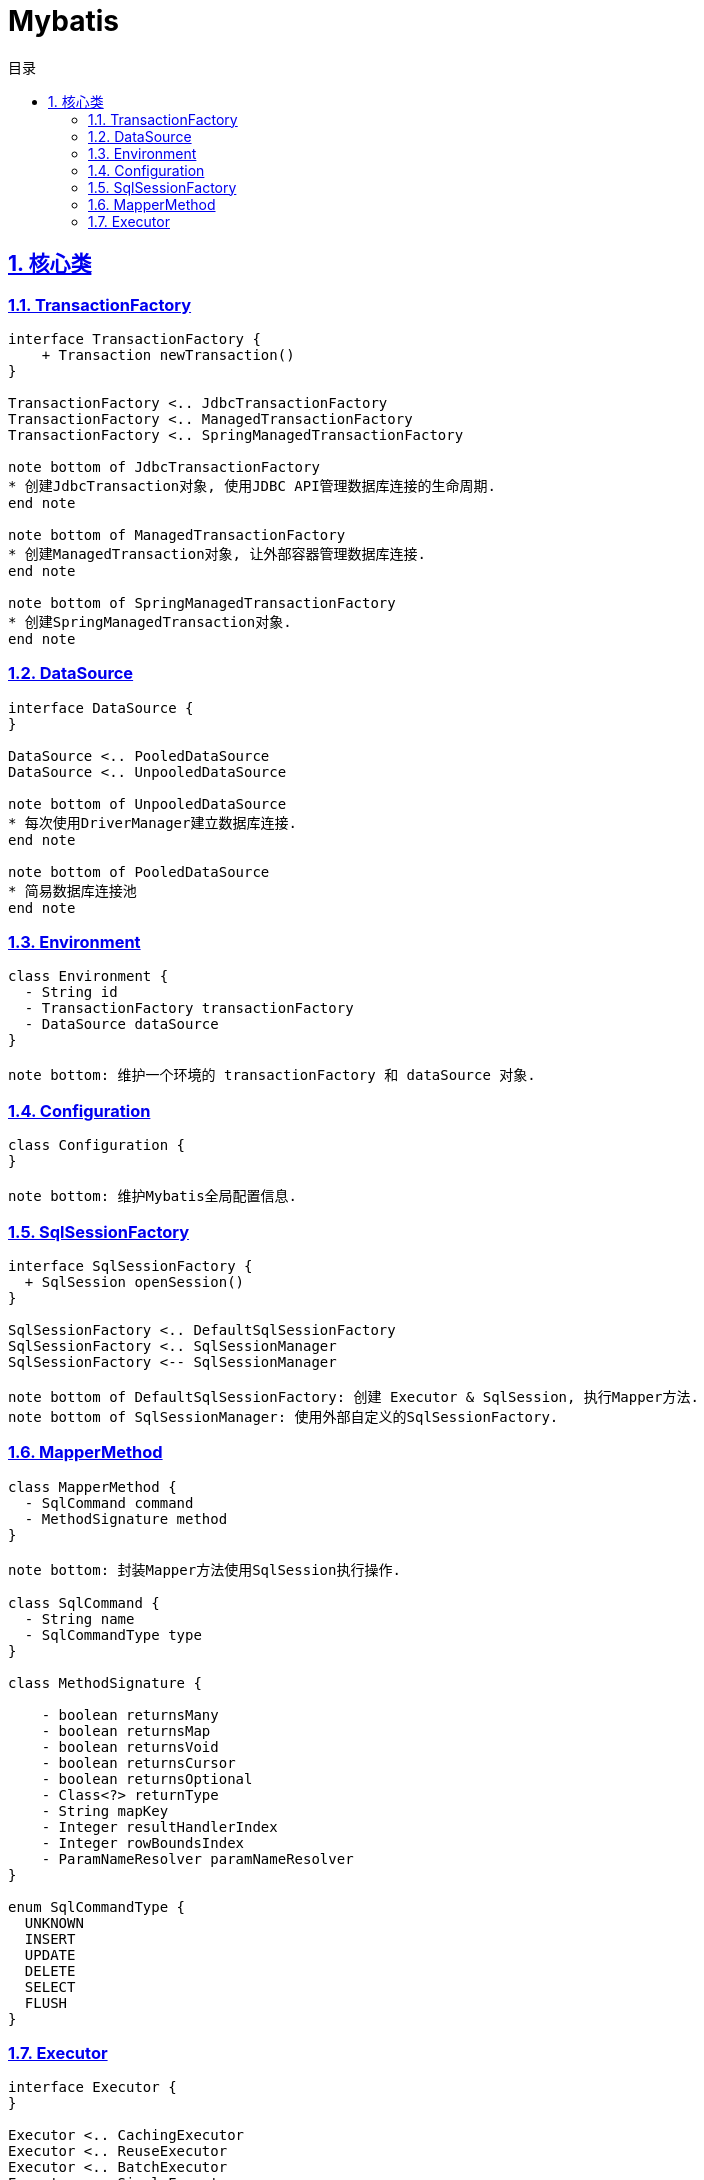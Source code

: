 = Mybatis
:icons: font
:source-highlighter: highlightjs
:highlightjs-theme: idea
:source-linenums-option:
:hardbreaks:
:sectlinks:
:sectnums:
:stem:
:toc: left
:toclevels: 3
:toc-title: 目录
:tabsize: 4
:docinfo: shared

== 核心类

=== TransactionFactory

[plantuml,TransactionFactory,svg]
....

interface TransactionFactory {
    + Transaction newTransaction()
}

TransactionFactory <.. JdbcTransactionFactory
TransactionFactory <.. ManagedTransactionFactory
TransactionFactory <.. SpringManagedTransactionFactory

note bottom of JdbcTransactionFactory
* 创建JdbcTransaction对象, 使用JDBC API管理数据库连接的生命周期.
end note

note bottom of ManagedTransactionFactory
* 创建ManagedTransaction对象, 让外部容器管理数据库连接.
end note

note bottom of SpringManagedTransactionFactory
* 创建SpringManagedTransaction对象.
end note

....

=== DataSource

[plantuml,DataSource,svg]
....

interface DataSource {
}

DataSource <.. PooledDataSource
DataSource <.. UnpooledDataSource

note bottom of UnpooledDataSource
* 每次使用DriverManager建立数据库连接.
end note

note bottom of PooledDataSource
* 简易数据库连接池
end note

....

=== Environment

[plantuml,Environment,svg]
....

class Environment {
  - String id
  - TransactionFactory transactionFactory
  - DataSource dataSource
}

note bottom: 维护一个环境的 transactionFactory 和 dataSource 对象.

....

=== Configuration

[plantuml,Configuration,svg]
....

class Configuration {
}

note bottom: 维护Mybatis全局配置信息.

....

=== SqlSessionFactory

[plantuml,SqlSessionFactory,svg]
....

interface SqlSessionFactory {
  + SqlSession openSession()
}

SqlSessionFactory <.. DefaultSqlSessionFactory
SqlSessionFactory <.. SqlSessionManager
SqlSessionFactory <-- SqlSessionManager

note bottom of DefaultSqlSessionFactory: 创建 Executor & SqlSession, 执行Mapper方法.
note bottom of SqlSessionManager: 使用外部自定义的SqlSessionFactory.

....

=== MapperMethod

[plantuml,MapperMethod,svg]
....

class MapperMethod {
  - SqlCommand command
  - MethodSignature method
}

note bottom: 封装Mapper方法使用SqlSession执行操作.

class SqlCommand {
  - String name
  - SqlCommandType type
}

class MethodSignature {

    - boolean returnsMany
    - boolean returnsMap
    - boolean returnsVoid
    - boolean returnsCursor
    - boolean returnsOptional
    - Class<?> returnType
    - String mapKey
    - Integer resultHandlerIndex
    - Integer rowBoundsIndex
    - ParamNameResolver paramNameResolver
}

enum SqlCommandType {
  UNKNOWN
  INSERT
  UPDATE
  DELETE
  SELECT
  FLUSH
}

....

=== Executor

[plantuml,Executor,svg]
....

interface Executor {
}

Executor <.. CachingExecutor
Executor <.. ReuseExecutor
Executor <.. BatchExecutor
Executor <.. SimpleExecutor

....
